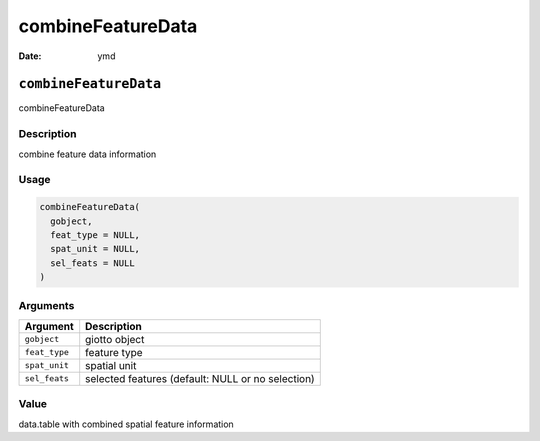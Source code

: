==================
combineFeatureData
==================

:Date: ymd

``combineFeatureData``
======================

combineFeatureData

Description
-----------

combine feature data information

Usage
-----

.. code:: r

   combineFeatureData(
     gobject,
     feat_type = NULL,
     spat_unit = NULL,
     sel_feats = NULL
   )

Arguments
---------

+-------------------------------+--------------------------------------+
| Argument                      | Description                          |
+===============================+======================================+
| ``gobject``                   | giotto object                        |
+-------------------------------+--------------------------------------+
| ``feat_type``                 | feature type                         |
+-------------------------------+--------------------------------------+
| ``spat_unit``                 | spatial unit                         |
+-------------------------------+--------------------------------------+
| ``sel_feats``                 | selected features (default: NULL or  |
|                               | no selection)                        |
+-------------------------------+--------------------------------------+

Value
-----

data.table with combined spatial feature information
